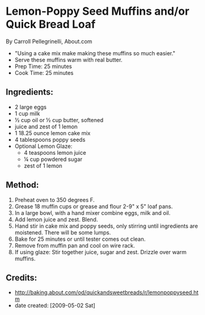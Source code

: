 #+STARTUP: showeverything
* Lemon-Poppy Seed Muffins and/or Quick Bread Loaf
By Carroll Pellegrinelli, About.com
- "Using a cake mix make making these muffins so much easier."
- Serve these muffins warm with real butter.
- Prep Time: 25 minutes
- Cook Time: 25 minutes

** Ingredients:
- 2 large eggs
- 1 cup milk
- ½ cup oil or ½ cup butter, softened
- juice and zest of 1 lemon
- 1 18.25 ounce lemon cake mix
- 4 tablespoons poppy seeds
- Optional Lemon Glaze:
    - 4 teaspoons lemon juice
    - ¼ cup powdered sugar
    - zest of 1 lemon

** Method:
1. Preheat oven to 350 degrees F.
2. Grease 18 muffin cups or grease and flour 2-9" x 5" loaf pans.
3. In a large bowl, with a hand mixer combine eggs, milk and oil.
4. Add lemon juice and zest. Blend.
5. Hand stir in cake mix and poppy seeds, only stirring until ingredients are moistened. There will be some lumps.
6. Bake for 25 minutes or until tester comes out clean.
7. Remove from muffin pan and cool on wire rack.
8. If using glaze: Stir together juice, sugar and zest. Drizzle over warm muffins. 

** Credits:
- http://baking.about.com/od/quickandsweetbreads/r/lemonpoppyseed.htm
- date created: [2009-05-02 Sat]
